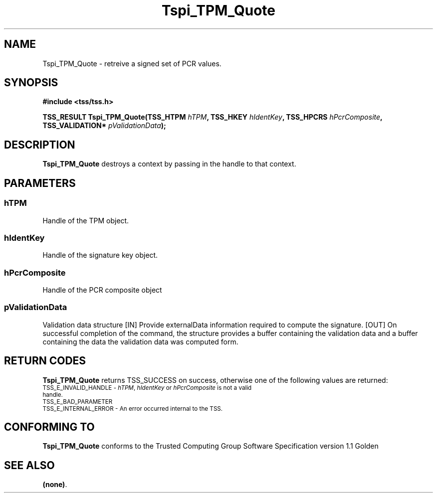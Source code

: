 .\" Copyright (C) 2004 International Business Machines Corporation
.\" Written by Kathy Robertson based on the Trusted Computing Group Software Stack Specification Version 1.1 Golden
.\"
.de Sh \" Subsection
.br
.if t .Sp
.ne 5
.PP
\fB\\$1\fR
.PP
..
.de Sp \" Vertical space (when we can't use .PP)
.if t .sp .5v
.if n .sp
..
.de Ip \" List item
.br
.ie \\n(.$>=3 .ne \\$3
.el .ne 3
.IP "\\$1" \\$2
..
.TH "Tspi_TPM_Quote" 3 "2004-05-26" "TSS 1.1" "TCG Software Stack Developer's Reference"
.SH NAME
Tspi_TPM_Quote \- retreive a signed set of PCR values.
.SH "SYNOPSIS"
.ad l
.hy 0
.B #include <tss/tss.h>
.sp
.BI "TSS_RESULT Tspi_TPM_Quote(TSS_HTPM " hTPM ", TSS_HKEY " hIdentKey ", TSS_HPCRS " hPcrComposite ", TSS_VALIDATION* "pValidationData ");"
.sp
.ad
.hy
.SH "DESCRIPTION"
.PP
\fBTspi_TPM_Quote\fR destroys a context by passing in the handle to that context.
.SH "PARAMETERS"
.PP
.SS hTPM
Handle of the TPM object.
.PP
.SS hIdentKey
Handle of the signature key object.
.PP
.SS hPcrComposite
Handle of the PCR composite object
.PP
.SS pValidationData
Validation data structure
[IN] Provide externalData information required to compute the signature.
[OUT] On successful completion of the command, the structure provides a buffer containing the validation data and a buffer containing the data the validation data was computed form.
.PP 

.SH "RETURN CODES"
.PP
\fBTspi_TPM_Quote\fR returns TSS_SUCCESS on success, otherwise one of the following values are returned:
.TP
.SM TSS_E_INVALID_HANDLE - \fIhTPM\fR, \fIhIdentKey\fR or \fIhPcrComposite\fR is not a valid handle.
.TP
.SM TSS_E_BAD_PARAMETER
.TP
.SM TSS_E_INTERNAL_ERROR - An error occurred internal to the TSS.

.SH "CONFORMING TO"

.PP
\fBTspi_TPM_Quote\fR conforms to the Trusted Computing Group Software Specification version 1.1 Golden
.SH "SEE ALSO"

.PP
\fB(none)\fR.



